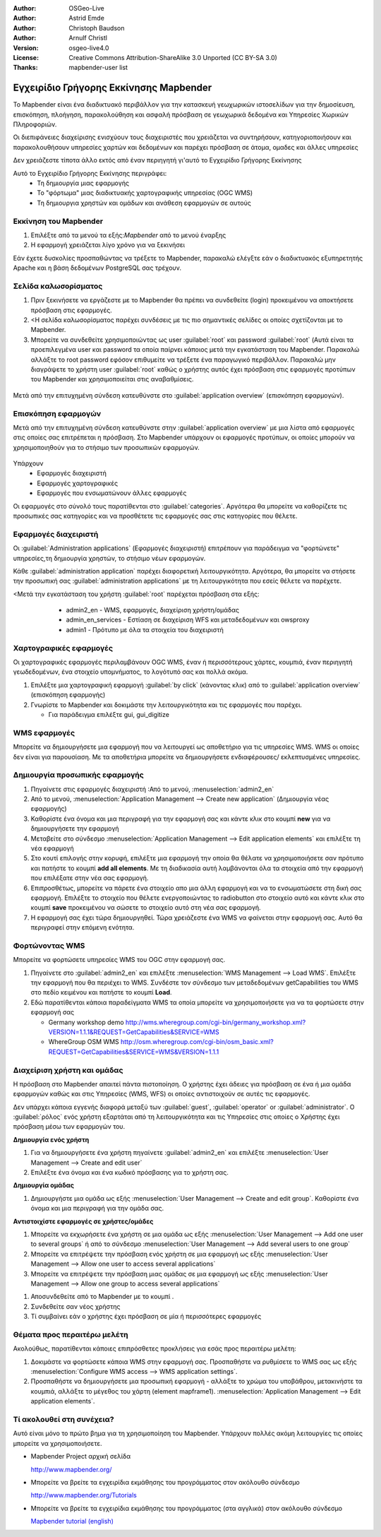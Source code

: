 :Author: OSGeo-Live
:Author: Astrid Emde
:Author: Christoph Baudson
:Author: Arnulf Christl
:Version: osgeo-live4.0
:License: Creative Commons Attribution-ShareAlike 3.0 Unported  (CC BY-SA 3.0)
:Thanks: mapbender-user list

.. _mapbender-quickstart-el:
 
.. image:: ../../images/project_logos/logo-Mapbender.png
  :scale: 100 %
  :alt: project logo
  :align: right

********************************************************************************
Εγχειρίδιο Γρήγορης Εκκίνησης Mapbender 
********************************************************************************

Το Mapbender είναι ένα διαδικτυακό περιβάλλον για την κατασκευή γεωχωρικών ιστοσελίδων για την δημοσίευση, επισκόπηση, πλοήγηση, παρακολούθηση και ασφαλή πρόσβαση σε γεωχωρικά δεδομένα και Υπηρεσίες Χωρικών Πληροφοριών.
 

Οι διεπιφάνειες διαχείρισης ενισχύουν τους διαχειριστές που χρειάζεται να συντηρήσουν, κατηγοριοποιήσουν και παρακολουθήσουν υπηρεσίες χαρτών και δεδομένων και παρέχει πρόσβαση σε άτομα, ομαδες και άλλες υπηρεσίες 

Δεν χρειάζεστε τίποτα άλλο εκτός από έναν περιηγητή γι'αυτό το Εγχειρίδιο Γρήγορης Εκκίνησης

Αυτό το Εγχειρίδιο Γρήγορης Εκκίνησης περιγράφει:
  * Τη δημιουργία μιας εφαρμογής 
  * Το "φόρτωμα" μιας διαδικτυακής χαρτογραφικής υπηρεσίας (OGC WMS)
  * Τη δημιουργια χρηστών και ομάδων και ανάθεση εφαρμογών σε αυτούς 

Εκκίνηση του Mapbender
================================================================================

.. TBD: Προσθήκη μενού γραφικών σε αυτό το Εγχειρίδιο Γρήγορης Εκκίνησης Mapbender 

#. Επιλέξτε από τα μενού τα εξής:`Mapbender` από το μενού έναρξης

#. Η εφαρμογή χρειάζεται λίγο χρόνο για να ξεκινήσει

Εάν έχετε δυσκολίες προσπαθώντας να τρέξετε το Mapbender, παρακαλώ ελέγξτε εάν ο διαδικτυακός εξυπηρετητής Apache και η βάση δεδομένων PostgreSQL σας τρέχουν.

Σελίδα καλωσορίσματος
================================================================================

#. Πριν ξεκινήσετε να εργάζεστε με το Mapbender θα πρέπει να συνδεθείτε (login) προκειμένου να αποκτήσετε πρόσβαση στις εφαρμογές.

#. <Η σελίδα καλωσορίσματος παρέχει συνδέσεις με τις πιο σημαντικές σελίδες οι οποίες σχετίζονται με το Mapbender. 

#. Μπορείτε να συνδεθείτε χρησιμοποιώντας ως user :guilabel:`root` και password :guilabel:`root` (Αυτά είναι τα προεπιλεγμένα user και password τα οποία παίρνει κάποιος μετά την εγκατάσταση του Mapbender. Παρακαλώ αλλάξτε το root password εφόσον επιθυμείτε να τρέξετε ένα παραγωγικό περιβάλλον. Παρακαλώ μην διαγράψετε το χρήστη user :guilabel:`root` καθώς ο χρήστης αυτός έχει πρόσβαση στις εφαρμογές προτύπων του Mapbender και χρησιμοποιείται στις αναβαθμίσεις.
  
  .. image:: ../../images/screenshots/800x600/mapbender_welcome.png
     :scale: 80

Μετά από την επιτυχημένη σύνδεση κατευθύνστε στο :guilabel:`application overview` (επισκόπηση εφαρμογών).



Επισκόπηση εφαρμογών
================================================================================
Μετά από την επιτυχημένη σύνδεση κατευθύνστε στην :guilabel:`application overview` με μια λίστα από εφαρμογές στις οποίες σας επιτρέπεται η πρόσβαση.
Στο Mapbender  υπάρχουν οι εφαρμογές προτύπων, οι οποίες μπορούν να χρησιμοποιηθούν για το στήσιμο των προσωπικών εφαρμογών.

  .. image:: ../../images/screenshots/800x600/mapbender_application_overview.png
     :scale: 80

Υπάρχουν
   * Εφαρμογές διαχειριστή
   * Εφαρμογές χαρτογραφικές
   * Εφαρμογές που ενσωματώνουν άλλες εφαρμογές

Οι εφαρμογές στο σύνολό τους παρατίθενται στο  :guilabel:`categories`. Αργότερα θα μπορείτε να καθορίζετε τις προσωπικές σας κατηγορίες και να προσθέτετε τις εφαρμογές σας στις κατηγορίες που θέλετε.


Εφαρμογές διαχειριστή
================================================================================

Οι :guilabel:`Administration applications` (Εφαρμογές διαχειριστή) επιτρέπουν για παράδειγμα να "φορτώνετε" υπηρεσίες,τη δημιουργία χρηστών, το στήσιμο νέων εφαρμογών. 

Κάθε :guilabel:`administration application` παρέχει διαφορετική λειτουργικότητα. Αργότερα, θα μπορείτε να στήσετε την προσωπική σας :guilabel:`administration applications` με τη λειτουργικότητα που εσείς θέλετε να παρέχετε.

<Μετά την εγκατάσταση του χρήστη :guilabel:`root` παρέχεται πρόσβαση στα εξής:
   * admin2_en - WMS, εφαρμογές, διαχείριση χρήστη/ομάδας
   * admin_en_services - Εστίαση σε διαχείριση WFS και μεταδεδομένων και owsproxy    
   * admin1 - Πρότυπο με όλα τα στοιχεία του διαχειριστή 

  .. image:: ../../images/screenshots/800x600/mapbender_admin2_en.png
     :scale: 80

.. Χρήσιμη συμβουλή: Μπορείτε να επιστρέψετε στην επισκόπηση της εφαρμογής πατώντας το κουμπί |HOME|.

  .. |HOME| image:: ../../images/screenshots/800x600/mapbender_home.png
     :scale: 100

Χαρτογραφικές εφαρμογές
================================================================================
Οι χαρτογραφικές εφαρμογές περιλαμβάνουν OGC WMS, έναν ή περισσότερους χάρτες, κουμπιά, έναν περιηγητή γεωδεδομένων, ένα στοιχείο υπομνήματος, το λογότυπό σας και πολλά ακόμα. 

#. Επιλέξτε μια χαρτογραφική εφαρμογή :guilabel:`by click` (κάνοντας κλικ) από το :guilabel:`application overview` (επισκόπηση εφαρμογής)

#. Γνωρίστε το Mapbender και δοκιμάστε την λειτουργικότητα και τις εφαρμογές που παρέχει.
   
   * Για παράδειγμα επιλέξτε gui, gui_digitize
     
  .. image:: ../../images/screenshots/800x600/mapbender_gui_digitize.png
     :scale: 80

.. Χρήσιμη συμβουλή: Άν ο περιηγητής σας υποστηρίζει καρτέλες, τότε μπορείτε να ανοίξετε τις εφαρμογές σε καρτέλες και εύκολα να μεταφέρεστε από τη μία στην άλλη.

WMS εφαρμογές
================================================================================
Μπορείτε να δημιουργήσετε μια εφαρμογή που να λειτουργεί ως αποθετήριο για τις υπηρεσίες WMS. WMS οι οποίες δεν είναι για παρουσίαση. Με τα αποθετήρια μπορείτε να δημιουργήσετε ενδιαφέρουσες/ εκλεπτυσμένες υπηρεσίες.

  .. image:: ../../images/screenshots/800x600/mapbender_container.png
     :scale: 60

Δημιουργία προσωπικής εφαρμογής
================================================================================

#. Πηγαίνετε στις εφαρμογές διαχειριστή :Από το μενού, :menuselection:`admin2_en` 

#. Από το μενού, :menuselection:`Application Management --> Create new application` (Δημιουργία νέας εφαρμογής)

#. Καθορίστε ένα όνομα και μια περιγραφή για την εφαρμογή σας και κάντε κλικ στο κουμπί **new** για να δημιουργήσετε την εφαρμογή

#. Μεταβείτε στο σύνδεσμο :menuselection:`Application Management --> Edit application elements` και επιλέξτε τη νέα εφαρμογή

#. Στο κουτί επιλογής στην κορυφή, επιλέξτε μια εφαρμογή την οποία θα θέλατε να χρησιμοποιήσετε σαν πρότυπο και πατήστε το κουμπί **add all elements**. Με τη διαδικασία αυτή λαμβάνονται όλα τα στοιχεία από την εφαρμογή που επιλέξατε στην νέα σας εφαρμογή.

#. Επιπροσθέτως, μπορείτε να πάρετε ένα στοιχείο απο μια άλλη εφαρμογή και να το ενσωματώσετε στη δική σας εφαρμογή. Επιλέξτε το στοιχείο που θέλετε ενεργοποιώντας το radiobutton στο στοιχείο αυτό και κάντε κλικ στο κουμπί  **save** προκειμένου να σώσετε το στοιχείο αυτό στη νέα σας εφαρμογή.

#. Η εφαρμογή σας έχει τώρα δημιουργηθεί. Τώρα χρειάζεστε ένα WMS να φαίνεται στην εφαρμογή σας. Αυτό θα περιγραφεί στην επόμενη ενότητα.


.. Χρήσιμη Συμβουλή: Μπορείτε επίσης να δημιουργήσετε μια νέα εφαρμογή αντιγράφοντας μια υπάρχουσα εφαρμογή. Πηγαίνετε στο :menuselection:`Application Management --> Rename/copy application`, επιλέξτε την εφαρμογή που θέλετε νααντιγράψετε και καθορίστε ένα όνομα για την νέα εφαρμογή.

Φορτώνοντας WMS
================================================================================
Μπορείτε να φορτώσετε υπηρεσίες WMS του OGC στην εφαρμογή σας.

#. Πηγαίνετε στο :guilabel:`admin2_en` και επιλέξτε :menuselection:`WMS Management --> Load WMS`. Επιλέξτε την εφαρμογή που θα περιέχει το WMS. Συνδέστε τον σύνδεσμο των μεταδεδομένων getCapabilities του WMS στο πεδίο κειμένου και πατήστε το κουμπί **Load**.

#. Εδώ παρατίθενται κάποια παραδείγματα WMS τα οποία μπορείτε να χρησιμοποιήσετε για να τα φορτώσετε στην εφαρμογή σας

   * Germany workshop demo http://wms.wheregroup.com/cgi-bin/germany_workshop.xml?VERSION=1.1.1&REQUEST=GetCapabilities&SERVICE=WMS 
   * WhereGroup OSM WMS http://osm.wheregroup.com/cgi-bin/osm_basic.xml?REQUEST=GetCapabilities&SERVICE=WMS&VERSION=1.1.1
   
.. image:: ../../images/screenshots/800x600/mapbender_wms_application_settings.png
  :scale: 80

Διαχείριση χρήστη και ομάδας
================================================================================
Η πρόσβαση στο Μapbender απαιτεί πάντα πιστοποίηση. Ο χρήστης έχει άδειες για πρόσβαση σε ένα ή μια ομάδα εφαρμογών καθώς και στις Υπηρεσίες (WMS, WFS) οι οποίες αντιστοιχούν σε αυτές τις εφαρμογές.

Δεν υπάρχει κάποια εγγενής διαφορά μεταξύ των :guilabel:`guest`, :guilabel:`operator` or :guilabel:`administrator`. Ο :guilabel:`ρόλος` ενός χρήστη εξαρτάται από τη λειτουργικότητα και τις Υπηρεσίες στις οποίες ο Χρήστης έχει πρόσβαση μέσω των εφαρμογών του.


**Δημιουργία ενός χρήστη**

#. Για να δημιουργήσετε ένα χρήστη πηγαίνετε :guilabel:`admin2_en` και επιλέξτε :menuselection:`User Management --> Create and edit user`

#. Επιλέξτε ένα όνομα και ένα κωδικό πρόσβασης για το χρήστη σας. 

.. image:: ../../images/screenshots/800x600/mapbender_create_user.png
     :scale: 80 


**Δημιουργία ομάδας**

#. Δημιουργήστε μια ομάδα ως εξής :menuselection:`User Management --> Create and edit group`. Καθορίστε ένα όνομα και μια περιγραφή για την ομάδα σας.


**Αντιστοιχίστε εφαρμογές σε χρήστες/ομάδες**

#. Μπορείτε να εκχωρήσετε ένα χρήστη σε μια ομάδα ως εξής :menuselection:`User Management --> Add one user to several groups` ή από το σύνδεσμο :menuselection:`User Management --> Add several users to one group`

#. Μπορείτε να επιτρέψετε την πρόσβαση ενός χρήστη σε μια εφαρμογή ως εξής :menuselection:`User Management --> Allow one user to access several applications`

#. Μπορείτε να επιτρέψετε την πρόσβαση μιας ομάδας σε μια εφαρμογή ως εξής :menuselection:`User Management --> Allow one group to access several applications`

.. Χρήσιμη Συμβουλή: Εάν θέλετε να παραχωρήσετε σε ένα χρήστη την πρόσβαση για να μπορεί να γράψει μια εφαρμογή, θα πρέπει να χρησιμοποιήσετε :menuselection:`User Management --> Assign to edit an application to a user`.

#. Αποσυνδεθείτε από το Mapbender με το κουμπί |LOGOUT|.

#. Συνδεθείτε σαν νέος χρήστης

#. Τί συμβαίνει εάν ο χρήστης έχει πρόσβαση σε μία ή περισσότερες εφαρμογές

  .. |LOGOUT| image:: ../../images/screenshots/800x600/mapbender_logout.png
     :scale: 100

Θέματα προς περαιτέρω μελέτη
================================================================================

Ακολούθως, παρατίθενται κάποιες επιπρόσθετες προκλήσεις για εσάς προς περαιτέρω μελέτη:

#. Δοκιμάστε να φορτώσετε κάποια WMS στην εφαρμογή σας. Προσπαθήστε να ρυθμίσετε το WMS σας ως εξής :menuselection:`Configure WMS access --> WMS application settings`.

#. Προσπαθήστε να δημιουργήσετε μια προσωπική εφαρμογή - αλλάξτε το χρώμα του υποβάθρου, μετακινήστε τα κουμπιά, αλλάξτε το μέγεθος του χάρτη (element mapframe1). :menuselection:`Application Management --> Edit application elements`.


Τί ακολουθεί στη συνέχεια?
================================================================================

.. Συμβουλές γραψίματος
  Παρέχετε συνδέσεις για περισσότερα εγχειρίδια και άλλα έγγραφα.

Αυτό είναι μόνο το πρώτο βημα για τη χρησιμοποίηση του Mapbender. Υπάρχουν πολλές ακόμη λειτουργίες τις οποίες μπορείτε να χρησιμοποιήσετε.

* Mapbender Project αρχική σελίδα

  http://www.mapbender.org/

* Μπορείτε να βρείτε τα εγχειρίδια εκμάθησης του προγράμματος στον ακόλουθο σύνδεσμο

  http://www.mapbender.org/Tutorials

* Μπορείτε να βρείτε τα εγχειρίδια εκμάθησης του προγράμματος (στα αγγλικά) στον ακόλουθο σύνδεσμο

  `Mapbender tutorial (english) <http://www.mapbender.org/Mapbender_Tutorial_en>`_

